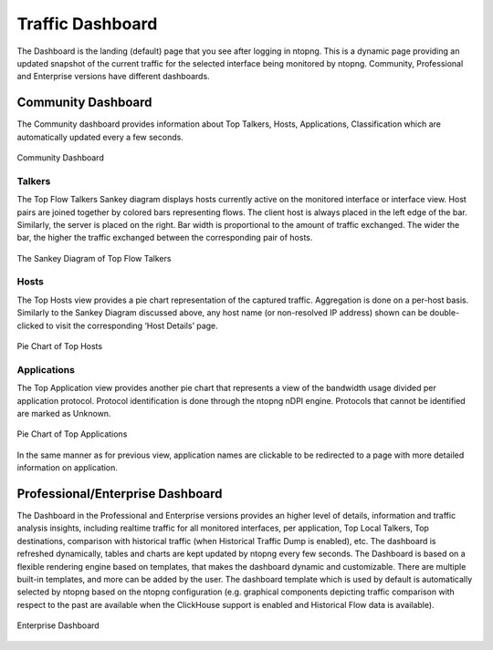 .. _TrafficDashboard:

Traffic Dashboard
#################

The Dashboard is the landing (default) page that you see after logging in ntopng. This is a dynamic page providing an updated snapshot of the current traffic for the selected interface being monitored by ntopng. Community, Professional and Enterprise versions have different dashboards.

Community Dashboard
-------------------

The Community dashboard provides information about Top Talkers, Hosts, Applications, Classification which are automatically updated every a few seconds.

.. figure:: ../../../img/web_gui_dashboard_community.png
  :align: center
  :alt: Community Dashboard

  Community Dashboard

Talkers
^^^^^^^

The Top Flow Talkers Sankey diagram displays hosts currently active on the monitored interface or interface view. Host pairs are joined together by colored bars representing flows. The client host is always placed in the left edge of the bar. Similarly, the server is placed on the right. Bar width is proportional to the amount of traffic exchanged. The wider the bar, the higher the traffic exchanged between the corresponding pair of hosts.

.. figure:: ../../../img/web_gui_dashboard_sankey.png
  :align: center
  :alt: The Sankey Diagram of Top Flow Talkers

  The Sankey Diagram of Top Flow Talkers

Hosts
^^^^^

The Top Hosts view provides a pie chart representation of the captured traffic. Aggregation is done on a per-host basis. Similarly to the Sankey Diagram discussed above, any host name (or non-resolved IP address) shown can be double-clicked to visit the corresponding ‘Host Details’ page.

.. figure:: ../../../img/web_gui_dashboard_community_pie_chart_top_hosts.png
  :align: center
  :alt: Pie Chart of Top Hosts

  Pie Chart of Top Hosts

Applications
^^^^^^^^^^^^

The Top Application view provides another pie chart that represents a view of the bandwidth usage divided per application protocol. Protocol identification is done through the ntopng nDPI engine. Protocols that cannot be identified are marked as Unknown.

.. figure:: ../../../img/web_gui_dashboard_community_pie_chart_top_applications.png
  :align: center
  :alt: Pie Chart of Top Applications

  Pie Chart of Top Applications

In the same manner as for previous view, application names are clickable to be redirected to a page with more detailed information on application.

Professional/Enterprise Dashboard
---------------------------------

The Dashboard in the Professional and Enterprise versions provides an higher level of details, information and traffic analysis insights, including realtime traffic for all monitored interfaces, per application, Top Local Talkers, Top destinations, comparison with historical traffic (when Historical Traffic Dump is enabled), etc. The dashboard is refreshed dynamically, tables and charts are kept updated by ntopng every few seconds.
The Dashboard is based on a flexible rendering engine based on templates, that makes the dashboard dynamic and customizable. There are multiple built-in templates, and more can be added by the user. The dashboard template which is used by default is automatically selected by ntopng based on the ntopng configuration (e.g. graphical components depicting traffic comparison with respect to the past are available when the ClickHouse support is enabled and Historical Flow data is available).

.. figure:: ../../../img/web_gui_dashboard_enterprise.png
  :align: center
  :alt: Enterprise Dashboard

  Enterprise Dashboard
